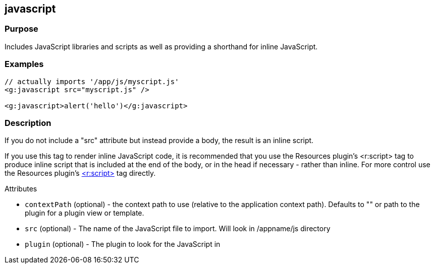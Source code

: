 
== javascript



=== Purpose


Includes JavaScript libraries and scripts as well as providing a shorthand for inline JavaScript.


=== Examples


[source,xml]
----
// actually imports '/app/js/myscript.js'
<g:javascript src="myscript.js" />

<g:javascript>alert('hello')</g:javascript>
----


=== Description


If you do not include a "src" attribute but instead provide a body, the result is an inline script.

If you use this tag to render inline JavaScript code, it is recommended that you use the Resources plugin's <r:script> tag to produce inline script that is included at the end of the body, or in the head if necessary - rather than inline. For more control use the Resources plugin's http://grails-plugins.github.com/grails-resources/ref/Tags/script.html[<r:script>] tag directly.

Attributes

* `contextPath` (optional) - the context path to use (relative to the application context path). Defaults to "" or path to the plugin for a plugin view or template.
* `src` (optional) - The name of the JavaScript file to import. Will look in /appname/js directory
* `plugin` (optional) - The plugin to look for the JavaScript in
